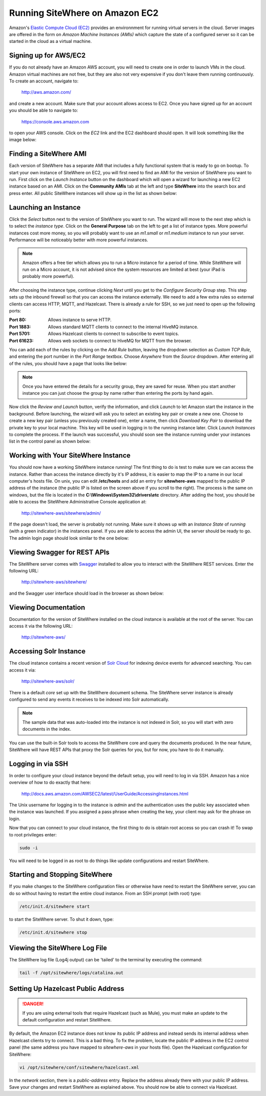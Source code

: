 -------------------------------
Running SiteWhere on Amazon EC2
-------------------------------
Amazon's `Elastic Compute Cloud (EC2) <http://aws.amazon.com/ec2/>`_ provides an environnment for running virtual
servers in the cloud. Server images are offered in the form on *Amazon Machine Instances (AMIs)* which capture
the state of a configured server so it can be started in the cloud as a virtual machine.

Signing up for AWS/EC2
----------------------
If you do not already have an Amazon AWS account, you will need to create one in order to launch VMs in the cloud.
Amazon virtual machines are not free, but they are also not very expensive if you don't leave them running 
continuously. To create an account, navigate to:

	http://aws.amazon.com/
	
and create a new account. Make sure that your account allows access to EC2. Once you have signed up for an account
you should be able to navigate to:

	https://console.aws.amazon.com
	
to open your AWS console. Click on the *EC2* link and the EC2 dashboard should open. It will look something like the
image below:

.. image:: /_static/images/cloud/ec2-dashboard.png
   :width: 100%
   :alt: Amazon EC2 Dashboard
   :align: left

Finding a SiteWhere AMI
-----------------------
Each version of SiteWhere has a separate AMI that includes a fully functional system that is ready to go
on bootup. To start your own instance of SiteWhere on EC2, you will first need to find an AMI for the
version of SiteWhere you want to run. First click on the *Launch Instance* button on the dashboard which
will open a wizard for launching a new EC2 instance based on an AMI. Click on the **Community AMIs** tab
at the left and type **SiteWhere** into the search box and press enter. All public SiteWhere instances
will show up in the list as shown below:

.. image:: /_static/images/cloud/ec2-sitewhere-amis.png
   :width: 100%
   :alt: SiteWhere AMI List
   :align: left

Launching an Instance
---------------------
Click the *Select* button next to the version of SiteWhere you want to run. The wizard will move to the next step 
which is to select the *instance type*. Click on the **General Purpose** tab on the left to get a list of instance
types. More powerful instances cost more money, so you will probably want to use an *m1.small* or *m1.medium* 
instance to run your server. Performance will be noticeably better with more powerful instances.

.. note:: Amazon offers a free tier which allows you to run a *Micro* instance for a period of time. While SiteWhere 
	will run on a Micro account, it is not advised since the system resources are limited at best (your iPad is probably 
	more powerful).

.. image:: /_static/images/cloud/ec2-instance-type.png
   :width: 100%
   :alt: Choose Instance Type
   :align: left

After choosing the instance type, continue clicking *Next* until you get to the *Configure Security Group* step.
This step sets up the inbound firewall so that you can access the instance externally. We need to add a few extra 
rules so external clients can access HTTP, MQTT, and Hazelcast. There is already a rule for SSH, so we just need to 
open up the following ports:

:Port 80:
	Allows instance to serve HTTP.

:Port 1883:
	Allows standard MQTT clients to connect to the internal HiveMQ instance.
	
:Port 5701:
	Allows Hazelcast clients to connect to subscribe to event topics.
	
:Port 61623:
	Allows web sockets to connect to HiveMQ for MQTT from the browser.
	
You can add each of the rules by clicking on the *Add Rule* button, leaving the dropdown selection as *Custom TCP Rule*,
and entering the port number in the *Port Range* textbox. Choose *Anywhere* from the *Source* dropdown. After entering 
all of the rules, you should have a page that looks like below:

.. note:: Once you have entered the details for a security group, they are saved for reuse. When you start another
	instance you can just choose the group by name rather than entering the ports by hand again.

.. image:: /_static/images/cloud/ec2-security-group.png
   :width: 100%
   :alt: Set Up Security Group
   :align: left

Now click the *Review and Launch* button, verify the information, and click *Launch* to let Amazon start the
instance in the background. Before launching, the wizard will ask you to select an existing key pair or create a new one. 
Choose to create a new key pair (unless you previously created one), enter a name, then click *Download Key Pair* to 
download the private key to your local machine. This key will be used in logging in to the running instance later. 
Click *Launch Instances* to complete the process. If the launch was successful, you should soon see the instance running
under your instances list in the control panel as shown below:

.. image:: /_static/images/cloud/ec2-launched.png
   :width: 100%
   :alt: EC2 Instance Successfully Launched
   :align: left

Working with Your SiteWhere Instance
------------------------------------
You should now have a working SiteWhere instance running! The first thing to do is test to make sure we can access
the instance. Rather than access the instance directly by it's IP address, it is easier to map the IP to a name
in our local computer's hosts file. On unix, you can edit **/etc/hosts** and add an entry for **sitewhere-aws**
mapped to the public IP address of the instance (the public IP is listed on the screen above if you scroll to the 
right). The process is the same on windows, but the file is located in the **C:\\Windows\\System32\\drivers\\etc** directory.
After adding the host, you should be able to access the SiteWhere Administrative Console application at:

	http://sitewhere-aws/sitewhere/admin/
	
If the page doesn't load, the server is probably not running. Make sure it shows up with an *Instance State* of 
*running* (with a green indicator) in the instances panel. If you are able to access the admin UI, the server
should be ready to go. The admin login page should look similar to the one below:

.. image:: /_static/images/cloud/sw-admin-login.png
   :width: 100%
   :alt: SiteWhere Admin Login Page
   :align: left

Viewing Swagger for REST APIs
-----------------------------
The SiteWhere server comes with `Swagger <https://github.com/wordnik/swagger-ui>`_ installed to allow you to interact
with the SiteWhere REST services. Enter the following URL:

	http://sitewhere-aws/sitewhere/
	
and the Swagger user interface should load in the browser as shown below:

.. image:: /_static/images/cloud/sw-swagger.png
   :width: 100%
   :alt: Swagger Interface
   :align: left

Viewing Documentation
---------------------
Documentation for the version of SiteWhere installed on the cloud instance is available at the root of the server. You
can access it via the following URL:

	http://sitewhere-aws/

Accessing Solr Instance
-----------------------
The cloud instance contains a recent version of `Solr Cloud <https://cwiki.apache.org/confluence/display/solr/SolrCloud>`_ 
for indexing device events for advanced searching. You can access it via:

	http://sitewhere-aws/solr/

There is a default *core* set up with the SiteWhere document schema. The SiteWhere server instance is already 
configured to send any events it receives to be indexed into Solr automatically.

.. note:: The sample data that was auto-loaded into the instance is not indexed in Solr, so you will start
          with zero documents in the index.
          
You can use the built-in Solr tools to access the SiteWhere core and query the documents produced. In the near future,
SiteWhere will have REST APIs that proxy the Solr queries for you, but for now, you have to do it manually.
	 
Logging in via SSH
------------------
In order to configure your cloud instance beyond the default setup, you will need to log in via SSH. Amazon has
a nice overview of how to do exactly that here:

	http://docs.aws.amazon.com/AWSEC2/latest/UserGuide/AccessingInstances.html
	
The Unix username for logging in to the instance is *admin* and the authentication uses
the public key associated when the instance was launched. If you assigned a pass phrase
when creating the key, your client may ask for the phrase on login.
	
Now that you can connect to your cloud instance, the first thing to do is obtain root access so you can crash it!
To swap to root privileges enter:

.. code-block:: none

	sudo -i
	
You will need to be logged in as root to do things like update configurations and restart SiteWhere.
	 	 
Starting and Stopping SiteWhere
-------------------------------
If you make changes to the SiteWhere configuration files or otherwise have need to restart the SiteWhere server,
you can do so without having to restart the entire cloud instance. From an SSH prompt (with root) type:

.. code-block:: none

	/etc/init.d/sitewhere start
	
to start the SiteWhere server. To shut it down, type:

.. code-block:: none

	/etc/init.d/sitewhere stop
	 	 
Viewing the SiteWhere Log File
------------------------------
The SiteWhere log file (Log4j output) can be 'tailed' to the terminal by executing the command:

.. code-block:: none

	tail -f /opt/sitewhere/logs/catalina.out

Setting Up Hazelcast Public Address
-----------------------------------

.. danger:: If you are using external tools that require Hazelcast (such as Mule), you must make an update to
            the default configuration and restart SiteWhere.
            
By default, the Amazon EC2 instance does not know its public IP address and instead sends its internal address
when Hazelcast clients try to connect. This is a bad thing. To fix the problem, locate the public IP address 
in the EC2 control panel (the same address you have mapped to *sitewhere-aws* in your hosts file). Open the
Hazelcast configuration for SiteWhere:

.. code-block:: none

	vi /opt/sitewhere/conf/sitewhere/hazelcast.xml

In the *network* section, there is a *public-address* entry. Replace the address already there with your public
IP address. Save your changes and restart SiteWhere as explained above. You should now be able to connect via Hazelcast.

	 